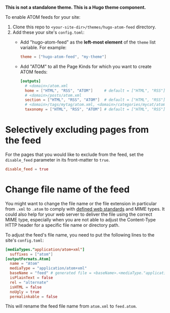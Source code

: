 *This is not a standalone theme. This is a Hugo theme component.*

To enable ATOM feeds for your site:

1. Clone this repo to ~<your-site-dir>/themes/hugo-atom-feed~ directory.
2. Add these your site's ~config.toml~:
   - Add "hugo-atom-feed" as the *left-most element* of the ~theme~
     list variable. For example:
     #+begin_src toml
     theme = ["hugo-atom-feed", "my-theme"]
     #+end_src
   - Add "ATOM" to all the Page Kinds for which you want to create
     ATOM feeds:
     #+begin_src toml
     [outputs]
       # <domain>/atom.xml
       home = ["HTML", "RSS", "ATOM"]     # default = ["HTML", "RSS"]
       # <domain>/posts/atom.xml
       section = ["HTML", "RSS", "ATOM"]  # default = ["HTML", "RSS"]
       # <domain>/tags/mytag/atom.xml, <domain>/categories/mycat/atom.xml
       taxonomy = ["HTML", "RSS", "ATOM"] # default = ["HTML", "RSS"]
     #+end_src

* Selectively excluding pages from the feed
For the pages that you would like to exclude from the feed, set the
~disable_feed~ parameter in its front-matter to ~true~.

#+begin_src toml
disable_feed = true
#+end_src

* Change file name of the feed
You might want to change the file name or the file extension in particular from ~.xml~ to ~.atom~ to comply with [[https://filext.com/file-extension/ATOM][defined web standards]] and MIME types. It could also help for your web server to deliver the file using the correct MIME type, especially when you are not able to adjust the Content-Type HTTP header for a specific file name or directory path.

To adjust the feed's file name, you need to put the following lines to the site's ~config.toml~:

#+begin_src toml
[mediaTypes."application/atom+xml"]
  suffixes = ["atom"]
[outputFormats.Atom]
  name = "Atom"
  mediaType = "application/atom+xml"
  baseName = "feed" # generated file = <baseName>.<mediaType."application/atom+xml".suffixes[0]> = feed.atom
  isPlainText = false
  rel = "alternate"
  isHTML = false
  noUgly = true
  permalinkable = false
#+end_src

This will rename the feed file name from ~atom.xml~ to ~feed.atom~.
